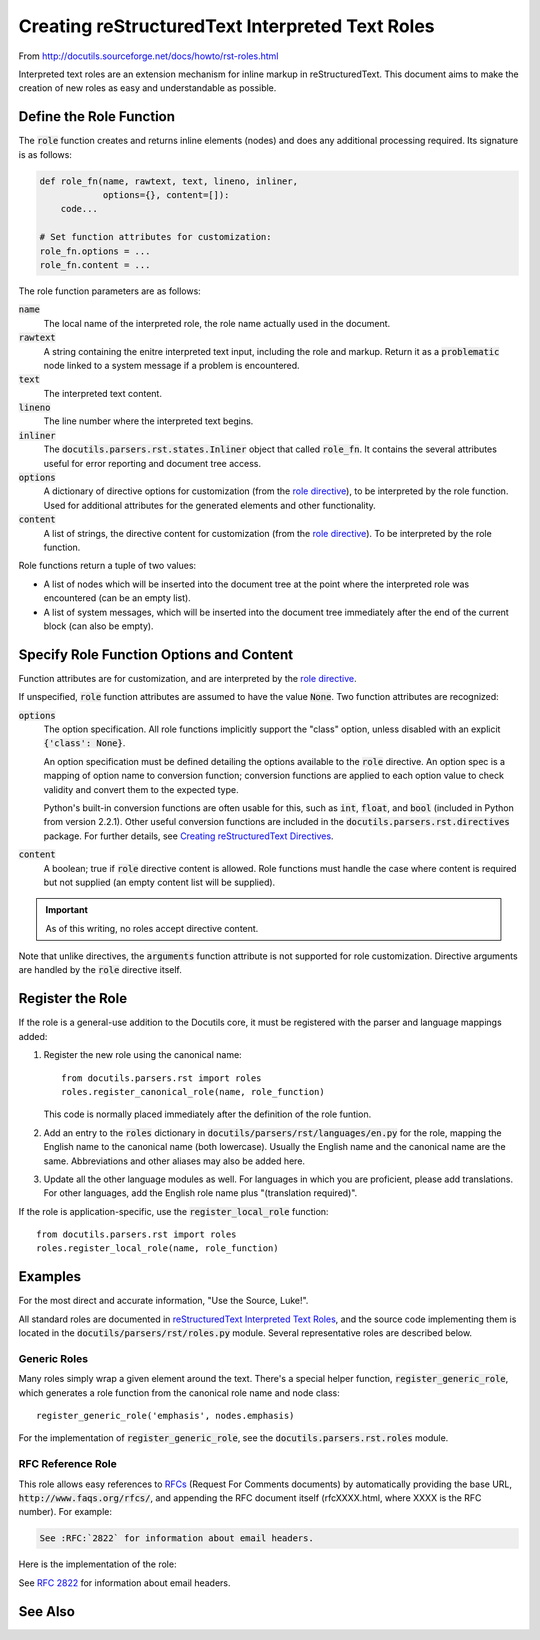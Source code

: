 .. _RFCs: http://foldoc.doc.ic.ac.uk/foldoc/foldoc.cgi?query=rfc&action=Search&sourceid=Mozilla-search

##################################################
Creating reStructuredText Interpreted Text Roles
##################################################

From http://docutils.sourceforge.net/docs/howto/rst-roles.html

Interpreted text roles are an extension mechanism for inline markup in reStructuredText.  This document aims to make the creation of new roles as easy and understandable as possible.

************************
Define the Role Function
************************
The :code:`role` function creates and returns inline elements (nodes) and does any additional processing required.  Its signature is as follows:

.. code-block:: python

    def role_fn(name, rawtext, text, lineno, inliner,
                options={}, content=[]):
        code...

    # Set function attributes for customization:
    role_fn.options = ...
    role_fn.content = ...

The role function parameters are as follows:

:code:`name`
  The local name of the interpreted role, the role name actually used in the document.

:code:`rawtext`
  A string containing the enitre interpreted text input, including the role and markup.  Return it as a :code:`problematic` node linked to a system message if a problem is encountered.

:code:`text`
  The interpreted text content.

:code:`lineno`
  The line number where the interpreted text begins.

:code:`inliner`
  The :code:`docutils.parsers.rst.states.Inliner` object that called :code:`role_fn`.  It contains the several attributes useful for error reporting and document tree access.

:code:`options`
  A dictionary of directive options for customization (from the `role directive <http://docutils.sourceforge.net/docs/ref/rst/directives.html#role>`_), to be interpreted by the role function.  Used for additional attributes for the generated elements and other functionality.

:code:`content`
  A list of strings, the directive content for customization (from the `role directive <http://docutils.sourceforge.net/docs/ref/rst/directives.html#role>`_).  To be interpreted by the role function.

.. Function attributes are described below (see `Specify Role Function Options and Content`_).  

Role functions return a tuple of two values:

* A list of nodes which will be inserted into the document tree at the point where the interpreted role was encountered (can be an empty list).

* A list of system messages, which will be inserted into the document tree immediately after the end of the current block (can also be empty).

*****************************************
Specify Role Function Options and Content
*****************************************
Function attributes are for customization, and are interpreted by the
`role directive <http://docutils.sourceforge.net/docs/ref/rst/directives.html#role>`_.  

If unspecified, :code:`role` function attributes are assumed to have the value :code:`None`.  Two function attributes are recognized:

:code:`options`
  The option specification.  All role functions implicitly support the "class" option, unless disabled with an explicit :code:`{'class': None}`.

  An option specification must be defined detailing the options available to the :code:`role` directive.  An option spec is a mapping of option name to conversion function; conversion functions are applied to each option value to check validity and convert them to the expected type.  

  Python's built-in conversion functions are often usable for this, such as :code:`int`, :code:`float`, and :code:`bool` (included in Python from version 2.2.1).  Other useful conversion functions are included in the :code:`docutils.parsers.rst.directives` package. For further details, see `Creating reStructuredText Directives <http://docutils.sourceforge.net/docs/howto/rst-directives.html#specify-directive-arguments-options-and-content>`_.

:code:`content`
  A boolean; true if :code:`role` directive content is allowed. Role functions must handle the case where content is required but not supplied (an empty content list will be supplied).

.. important:: As of this writing, no roles accept directive content.

Note that unlike directives, the :code:`arguments` function attribute is not supported for role customization.  Directive arguments are handled by the :code:`role` directive itself.

*****************
Register the Role
*****************

If the role is a general-use addition to the Docutils core, it must be registered with the parser and language mappings added:

1. Register the new role using the canonical name::

       from docutils.parsers.rst import roles
       roles.register_canonical_role(name, role_function)

   This code is normally placed immediately after the definition of the role funtion.

2. Add an entry to the :code:`roles` dictionary in :code:`docutils/parsers/rst/languages/en.py` for the role, mapping the English name to the canonical name (both lowercase).  Usually the English name and the canonical name are the same.  Abbreviations and other aliases may also be added here.

3. Update all the other language modules as well.  For languages in which you are proficient, please add translations.  For other languages, add the English role name plus "(translation required)".

If the role is application-specific, use the :code:`register_local_role` function::

    from docutils.parsers.rst import roles
    roles.register_local_role(name, role_function)


********
Examples
********

For the most direct and accurate information, "Use the Source, Luke!".

All standard roles are documented in `reStructuredText Interpreted Text Roles <http://docutils.sourceforge.net/docs/ref/rst/roles.html>`_, and the source code implementing them is located in the :code:`docutils/parsers/rst/roles.py` module.  Several representative roles are described below.

Generic Roles
=============
Many roles simply wrap a given element around the text.  There's a special helper function, :code:`register_generic_role`, which generates a role function from the canonical role name and node class::

    register_generic_role('emphasis', nodes.emphasis)

For the implementation of :code:`register_generic_role`, see the :code:`docutils.parsers.rst.roles` module.

RFC Reference Role
==================
This role allows easy references to RFCs_ (Request For Comments documents) by automatically providing the base URL, :code:`http://www.faqs.org/rfcs/`, and appending the RFC document itself (rfcXXXX.html, where XXXX is the RFC number).  For example:

.. code-block:: rst

    See :RFC:`2822` for information about email headers.

Here is the implementation of the role:

.. code-block:: python 
  :linenos:

    def rfc_reference_role(role, rawtext, text, lineno, inliner,
                           options={}, content=[]):

        # The interpreted text itself should contain the RFC number.  
        # The try clause verifies by converting it to an integer.  
        try:
            rfcnum = int(text)
            if rfcnum <= 0:
                raise ValueError

        # If the conversion fails, the except clause is executed: a system
        # message is generated, the entire interpreted text construct (in
        # rawtext) is wrapped in a problematic node (linked to the
        # system message), and the two are returned.
        except ValueError:
            msg = inliner.reporter.error(
                'RFC number must be a number greater than or equal to 1; '
                '"%s" is invalid.' % text, line=lineno)
            prb = inliner.problematic(rawtext, rawtext, msg)
            return [prb], [msg]
        # Base URL mainly used by inliner.rfc_reference, so this is correct:
        ref = inliner.document.settings.rfc_base_url + inliner.rfc_url % rfcnum

        # The ``options`` function parameter, a dictionary, may contain a
        # "class" customization attribute; it is interpreted and replaced
        # with a "classes" attribute by the ``set_classes()`` function.  The
        # resulting "classes" attribute is passed through to the "reference"
        # element node constructor.
        set_classes(options)

        # RFC reference is constructed from a stock URI, set as refuri attribute
        # of a reference element
        node = nodes.reference(rawtext, 'RFC ' + utils.unescape(text), refuri=ref, **options)
        return [node], []

    register_canonical_role('rfc-reference', rfc_reference_role)


See :RFC:`2822` for information about email headers.

********
See Also
********

.. seealso::

  - `Creating reStructuredText Interpreted Text Roles <http://docutils.sourceforge.net/docs/howto/rst-roles.html>`_
  - `reStructuredText Interpreted Text Roles <http://docutils.sourceforge.net/docs/ref/rst/roles.html>`_
  - `Interpreted Text <http://docutils.sourceforge.net/docs/ref/rst/restructuredtext.html#interpreted-text>`_ 

